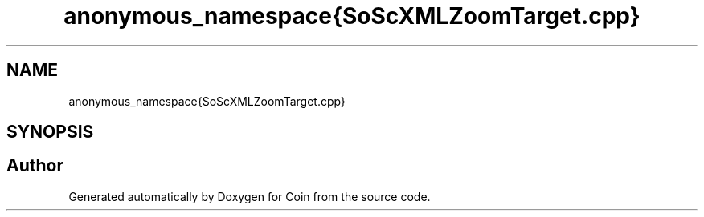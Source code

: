 .TH "anonymous_namespace{SoScXMLZoomTarget.cpp}" 3 "Sun May 28 2017" "Version 4.0.0a" "Coin" \" -*- nroff -*-
.ad l
.nh
.SH NAME
anonymous_namespace{SoScXMLZoomTarget.cpp}
.SH SYNOPSIS
.br
.PP
.SH "Author"
.PP 
Generated automatically by Doxygen for Coin from the source code\&.
